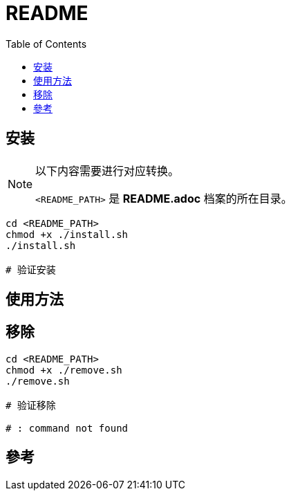 = README
:experimental:
:toc: right
:imagesdir: images

== 安装

[NOTE]
====
以下内容需要进行对应转换。

`<README_PATH>` 是 *README.adoc* 档案的所在目录。
====

[source, shell]
----
cd <README_PATH>
chmod +x ./install.sh
./install.sh

# 验证安装
----

== 使用方法
[source, shell]
----

----

== 移除

[source, shell]
----
cd <README_PATH>
chmod +x ./remove.sh
./remove.sh

# 验证移除

# : command not found
----

== 參考

